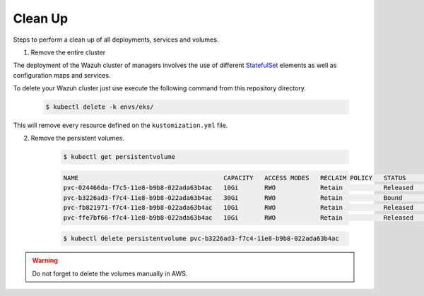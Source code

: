 .. Copyright (C) 2021 Wazuh, Inc.

.. _kubernetes_clean_up:

Clean Up
========

Steps to perform a clean up of all deployments, services and volumes.

1. Remove the entire cluster

The deployment of the Wazuh cluster of managers involves the use of different `StatefulSet <https://kubernetes.io/docs/concepts/workloads/controllers/statefulset/>`_ elements as well as configuration maps and services.

To delete your Wazuh cluster just use execute the following command from this repository directory.

    .. code-block:: console

        $ kubectl delete -k envs/eks/

This will remove every resource defined on the ``kustomization.yml`` file.

2. Remove the persistent volumes.

    .. code-block:: console

        $ kubectl get persistentvolume

    .. code-block:: none
        :class: output

        NAME                                       CAPACITY   ACCESS MODES   RECLAIM POLICY   STATUS        CLAIM                                                         STORAGECLASS             REASON    AGE
        pvc-024466da-f7c5-11e8-b9b8-022ada63b4ac   10Gi       RWO            Retain           Released      wazuh/wazuh-manager-worker-wazuh-manager-worker-1-0           gp2-encrypted-retained             6d
        pvc-b3226ad3-f7c4-11e8-b9b8-022ada63b4ac   30Gi       RWO            Retain           Bound         wazuh/wazuh-elasticsearch-wazuh-elasticsearch-0               gp2-encrypted-retained             6d
        pvc-fb821971-f7c4-11e8-b9b8-022ada63b4ac   10Gi       RWO            Retain           Released      wazuh/wazuh-manager-master-wazuh-manager-master-0             gp2-encrypted-retained             6d
        pvc-ffe7bf66-f7c4-11e8-b9b8-022ada63b4ac   10Gi       RWO            Retain           Released      wazuh/wazuh-manager-worker-wazuh-manager-worker-0-0           gp2-encrypted-retained             6d

    .. code-block:: console

        $ kubectl delete persistentvolume pvc-b3226ad3-f7c4-11e8-b9b8-022ada63b4ac

.. warning::
    Do not forget to delete the volumes manually in AWS.
